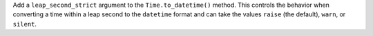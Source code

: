 Add a ``leap_second_strict`` argument to the ``Time.to_datetime()`` method. This
controls the behavior when converting a time within a leap second to the ``datetime``
format and can take the values ``raise`` (the default), ``warn``, or ``silent``.
